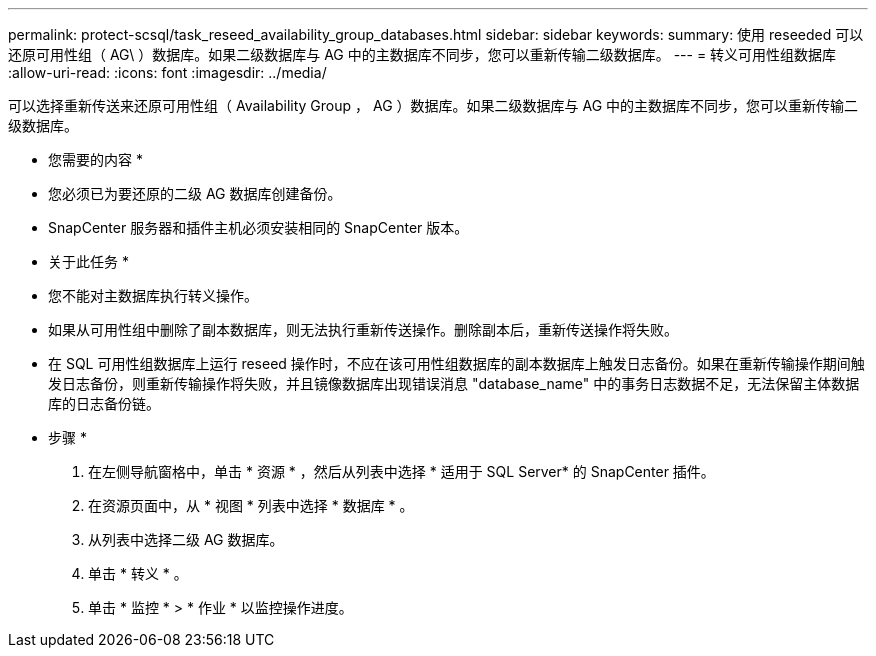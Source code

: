 ---
permalink: protect-scsql/task_reseed_availability_group_databases.html 
sidebar: sidebar 
keywords:  
summary: 使用 reseeded 可以还原可用性组（ AG\ ）数据库。如果二级数据库与 AG 中的主数据库不同步，您可以重新传输二级数据库。 
---
= 转义可用性组数据库
:allow-uri-read: 
:icons: font
:imagesdir: ../media/


[role="lead"]
可以选择重新传送来还原可用性组（ Availability Group ， AG ）数据库。如果二级数据库与 AG 中的主数据库不同步，您可以重新传输二级数据库。

* 您需要的内容 *

* 您必须已为要还原的二级 AG 数据库创建备份。
* SnapCenter 服务器和插件主机必须安装相同的 SnapCenter 版本。


* 关于此任务 *

* 您不能对主数据库执行转义操作。
* 如果从可用性组中删除了副本数据库，则无法执行重新传送操作。删除副本后，重新传送操作将失败。
* 在 SQL 可用性组数据库上运行 reseed 操作时，不应在该可用性组数据库的副本数据库上触发日志备份。如果在重新传输操作期间触发日志备份，则重新传输操作将失败，并且镜像数据库出现错误消息 "database_name" 中的事务日志数据不足，无法保留主体数据库的日志备份链。


* 步骤 *

. 在左侧导航窗格中，单击 * 资源 * ，然后从列表中选择 * 适用于 SQL Server* 的 SnapCenter 插件。
. 在资源页面中，从 * 视图 * 列表中选择 * 数据库 * 。
. 从列表中选择二级 AG 数据库。
. 单击 * 转义 * 。
. 单击 * 监控 * > * 作业 * 以监控操作进度。

